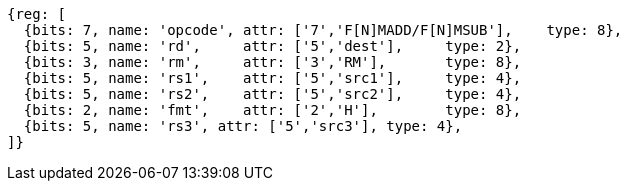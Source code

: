 [wavedrom, ,svg]
....
{reg: [
  {bits: 7, name: 'opcode', attr: ['7','F[N]MADD/F[N]MSUB'],    type: 8},
  {bits: 5, name: 'rd',     attr: ['5','dest'],     type: 2},
  {bits: 3, name: 'rm',     attr: ['3','RM'],       type: 8},
  {bits: 5, name: 'rs1',    attr: ['5','src1'],     type: 4},
  {bits: 5, name: 'rs2',    attr: ['5','src2'],     type: 4},
  {bits: 2, name: 'fmt',    attr: ['2','H'],        type: 8},
  {bits: 5, name: 'rs3', attr: ['5','src3'], type: 4},
]}
....